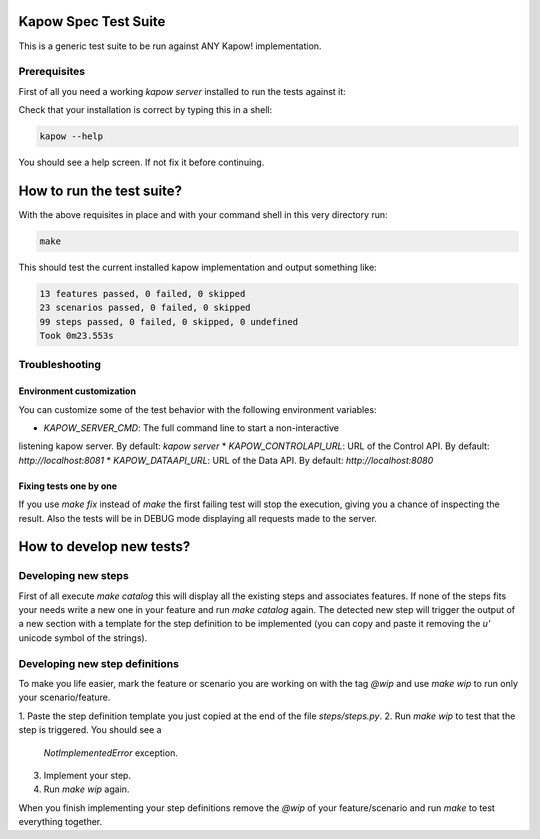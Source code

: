Kapow Spec Test Suite
=====================

This is a generic test suite to be run against ANY Kapow!
implementation.


Prerequisites
-------------

First of all you need a working `kapow server` installed to run the
tests against it:

Check that your installation is correct by typing this in a shell:

.. code-block:: bash

   kapow --help

You should see a help screen. If not fix it before continuing.


How to run the test suite?
==========================

With the above requisites in place and with your command shell in this
very directory run:

.. code-block:: bash

   make

This should test the current installed kapow implementation and output
something like:

.. code-block:: plain

   13 features passed, 0 failed, 0 skipped
   23 scenarios passed, 0 failed, 0 skipped
   99 steps passed, 0 failed, 0 skipped, 0 undefined
   Took 0m23.553s


Troubleshooting
---------------

Environment customization
~~~~~~~~~~~~~~~~~~~~~~~~~

You can customize some of the test behavior with the following
environment variables:

* `KAPOW_SERVER_CMD`: The full command line to start a non-interactive
listening kapow server. By default: `kapow server`
* `KAPOW_CONTROLAPI_URL`: URL of the Control API. By default: `http://localhost:8081`
* `KAPOW_DATAAPI_URL`: URL of the Data API. By default: `http://localhost:8080`


Fixing tests one by one
~~~~~~~~~~~~~~~~~~~~~~~

If you use `make fix` instead of `make` the first failing test will stop
the execution, giving you a chance of inspecting the result. Also the
tests will be in DEBUG mode displaying all requests made to the server.


How to develop new tests?
=========================

Developing new steps
--------------------

First of all execute `make catalog` this will display all the existing
steps and associates features. If none of the steps fits your needs
write a new one in your feature and run `make catalog` again.
The detected new step will trigger the output of a new section with a
template for the step definition to be implemented (you can copy and
paste it removing the `u'` unicode symbol of the strings).


Developing new step definitions
-------------------------------

To make you life easier, mark the feature or scenario you are working on
with the tag `@wip` and use `make wip` to run only your
scenario/feature.

1. Paste the step definition template you just copied at the end of the
file `steps/steps.py`.
2. Run `make wip` to test that the step is triggered. You should see a
   `NotImplementedError` exception.
3. Implement your step.
4. Run `make wip` again.

When you finish implementing your step definitions remove the `@wip` of
your feature/scenario and run `make` to test everything together.
